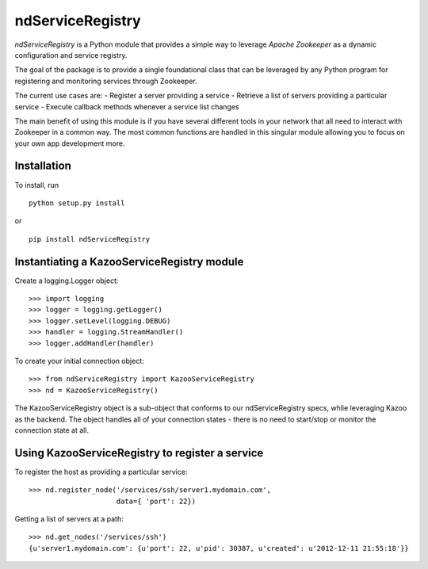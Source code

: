 =================
ndServiceRegistry
=================

`ndServiceRegistry` is a Python module that provides a simple way to leverage
`Apache Zookeeper` as a dynamic configuration and service registry.

The goal of the package is to provide a single foundational class that can be
leveraged by any Python program for registering and monitoring services through
Zookeeper.

The current use cases are:
- Register a server providing a service
- Retrieve a list of servers providing a particular service
- Execute callback methods whenever a service list changes

The main benefit of using this module is if you have several different tools
in your network that all need to interact with Zookeeper in a common way. The
most common functions are handled in this singular module allowing you to focus
on your own app development more.

Installation
------------

To install, run ::

    python setup.py install

or ::

    pip install ndServiceRegistry

Instantiating a KazooServiceRegistry module
-------------------------------------------

Create a logging.Logger object::

    >>> import logging
    >>> logger = logging.getLogger()
    >>> logger.setLevel(logging.DEBUG)
    >>> handler = logging.StreamHandler()
    >>> logger.addHandler(handler)

To create your initial connection object::

    >>> from ndServiceRegistry import KazooServiceRegistry
    >>> nd = KazooServiceRegistry()

The KazooServiceRegistry object is a sub-object that conforms to our
ndServiceRegistry specs, whlie leveraging Kazoo as the backend. The object
handles all of your connection states - there is no need to start/stop
or monitor the connection state at all.

Using KazooServiceRegistry to register a service
------------------------------------------------

To register the host as providing a particular service::

    >>> nd.register_node('/services/ssh/server1.mydomain.com',
                         data={ 'port': 22})

Getting a list of servers at a path::

    >>> nd.get_nodes('/services/ssh')
    {u'server1.mydomain.com': {u'port': 22, u'pid': 30387, u'created': u'2012-12-11 21:55:18'}}

